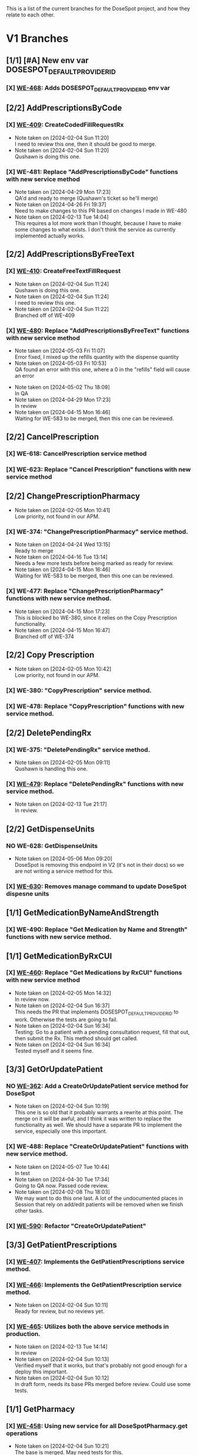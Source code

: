 This is a list of the current branches for the DoseSpot project, and how they relate to each other.

* V1 Branches
** [1/1] [#A] New env var DOSESPOT_DEFAULT_PROVIDER_ID
*** [X] [[https://github.com/hellowisp/secure.hellowisp.com/pull/3757][WE-468]]: Adds DOSESPOT_DEFAULT_PROVIDER_ID env var
** [2/2] AddPrescriptionsByCode
*** [X] [[https://github.com/hellowisp/secure.hellowisp.com/pull/3710][WE-409]]: CreateCodedFillRequestRx

- Note taken on [2024-02-04 Sun 11:20] \\
  I need to review this one, then it should be good to merge.
- Note taken on [2024-02-04 Sun 11:20] \\
  Qushawn is doing this one.
*** [X] WE-481: Replace "AddPrescriptionsByCode" functions with new service method
- Note taken on [2024-04-29 Mon 17:23] \\
  QA'd and ready to merge (Qushawn's ticket so he'll merge)
- Note taken on [2024-04-26 Fri 19:37] \\
  Need to make changes to this PR based on changes I made in WE-480
- Note taken on [2024-02-13 Tue 14:04] \\
  This requires a lot more work than I thought, because I have to make some changes to what exists. I don't think the service as currently implemented actually works.
** [2/2] AddPrescriptionsByFreeText
*** [X] [[https://github.com/hellowisp/secure.hellowisp.com/pull/3727][WE-410]]: CreateFreeTextFillRequest

- Note taken on [2024-02-04 Sun 11:24] \\
  Qushawn is doing this one.
- Note taken on [2024-02-04 Sun 11:24] \\
  I need to review this one.
- Note taken on [2024-02-04 Sun 11:22] \\
  Branched off of WE-409
*** [X] [[https://github.com/hellowisp/secure.hellowisp.com/pull/3954][WE-480]]: Replace "AddPrescriptionsByFreeText" functions with new service method
- Note taken on [2024-05-03 Fri 11:07] \\
  Error fixed, I mixed up the refills quantity with the dispense quantity
- Note taken on [2024-05-03 Fri 10:53] \\
  QA found an error with this one, where a 0 in the "refills" field will cause an error
:LOGBOOK:
CLOCK: [2024-05-03 Fri 10:53]--[2024-05-03 Fri 11:18] =>  0:25
:END:
- Note taken on [2024-05-02 Thu 18:09] \\
  In QA
- Note taken on [2024-04-29 Mon 17:23] \\
  In review
- Note taken on [2024-04-15 Mon 16:46] \\
  Waiting for WE-583 to be merged, then this one can be reviewed.
** [2/2] CancelPrescription
*** [X] WE-618: CancelPrescription service method
*** [X] WE-623: Replace "Cancel Prescription" functions with new service method
** [2/2] ChangePrescriptionPharmacy
- Note taken on [2024-02-05 Mon 10:41] \\
  Low priority, not found in our APM.
*** [X] WE-374: "ChangePrescriptionPharmacy" service method.
- Note taken on [2024-04-24 Wed 13:15] \\
  Ready to merge
- Note taken on [2024-04-16 Tue 13:14] \\
  Needs a few more tests before being marked as ready for review.
- Note taken on [2024-04-15 Mon 16:46] \\
  Waiting for WE-583 to be merged, then this one can be reviewed.
:LOGBOOK:
CLOCK: [2024-04-15 Mon 11:17]--[2024-04-15 Mon 11:42] =>  0:25
CLOCK: [2024-04-15 Mon 10:39]--[2024-04-15 Mon 11:04] =>  0:25
:END:
*** [X] WE-477: Replace "ChangePrescriptionPharmacy" functions with new service method.
- Note taken on [2024-04-15 Mon 17:23] \\
  This is blocked bo WE-380, since it relies on the Copy Prescription functionality.
- Note taken on [2024-04-15 Mon 16:47] \\
  Branched off of WE-374
** [2/2] Copy Prescription
- Note taken on [2024-02-05 Mon 10:42] \\
  Low priority, not found in our APM.
*** [X] WE-380: "CopyPrescription" service method.
*** [X] WE-478: Replace "CopyPrescription" functions with new service method.

** [2/2] DeletePendingRx
*** [X] WE-375: "DeletePendingRx" service method.
- Note taken on [2024-02-05 Mon 09:11] \\
  Qushawn is handling this one.
*** [X] [[https://github.com/hellowisp/secure.hellowisp.com/pull/3788][WE-479]]: Replace "DeletePendingRx" functions with new service method.
- Note taken on [2024-02-13 Tue 21:17] \\
  In review.
** [2/2] GetDispenseUnits
*** NO WE-628: GetDispenseUnits
- Note taken on [2024-05-06 Mon 09:20] \\
  DoseSpot is removing this endpoint in V2 (it's not in their docs) so we are not writing a service method for this.
*** [X] [[https://github.com/hellowisp/secure.hellowisp.com/pull/4063][WE-630]]: Removes manage command to update DoseSpot dispesne units

** [1/1] GetMedicationByNameAndStrength
*** [X] WE-490: Replace "Get Medication by Name and Strength" functions with new service method.
** [1/1] GetMedicationByRxCUI
*** [X] [[https://github.com/hellowisp/secure.hellowisp.com/pull/3724/files][WE-460]]: Replace "Get Medications by RxCUI" functions with new service method

- Note taken on [2024-02-05 Mon 14:32] \\
  In review now.
- Note taken on [2024-02-04 Sun 16:37] \\
  This needs the PR that implements DOSESPOT_DEFAULT_PROVIDER_ID to work. Otherwise the tests are going to fail.
- Note taken on [2024-02-04 Sun 16:34] \\
  Testing: Go to a patient with a pending consultation request, fill that out, then submit the Rx. This method should get called.
- Note taken on [2024-02-04 Sun 16:34] \\
  Tested myself and it seems fine.
** [3/3] GetOrUpdatePatient
*** NO [[https://github.com/hellowisp/secure.hellowisp.com/pull/3633][WE-362]]: Add a CreateOrUpdatePatient service method for DoseSpot
- Note taken on [2024-02-04 Sun 10:19] \\
  This one is so old that it probably warrants a rewrite at this point. The merge on it will be awful, and I think it was written to replace the functionality as well. We should have a separate PR to implement the service, especially one this important.

*** [X] WE-488: Replace "CreateOrUpdatePatient" functions with new service method.
- Note taken on [2024-05-07 Tue 10:44] \\
  In test
- Note taken on [2024-04-30 Tue 17:34] \\
  Going to QA now. Passed code review.
- Note taken on [2024-02-08 Thu 18:03] \\
  We may want to do this one last. A lot of the undocumented places in Session that rely on add/edit patients will be removed when we finish other tasks.
*** [X] [[https://github.com/hellowisp/secure.hellowisp.com/pull/3978][WE-590]]: Refactor "CreateOrUpdatePatient"
** [3/3] GetPatientPrescriptions
*** [X] [[https://github.com/hellowisp/secure.hellowisp.com/pull/3732][WE-407]]: Implements the GetPatientPrescriptions service method.
*** [X] [[https://github.com/hellowisp/secure.hellowisp.com/pull/3754][WE-466]]: Implements the GetPatientPrescription service method.
- Note taken on [2024-02-04 Sun 10:11] \\
  Ready for review, but no reviews yet.

*** [X] [[https://github.com/hellowisp/secure.hellowisp.com/pull/3755][WE-465]]: Utilizes both the above service methods in production.

- Note taken on [2024-02-13 Tue 14:14] \\
  In review
- Note taken on [2024-02-04 Sun 10:13] \\
  Verified myself that it works, but that's probably not good enough for a deploy this important.
- Note taken on [2024-02-04 Sun 10:12] \\
  In draft form, needs its base PRs merged before review. Could use some tests.

** [1/1] GetPharmacy
*** [X] [[https://github.com/hellowisp/secure.hellowisp.com/pull/3722][WE-458]]: Using new service for all DoseSpotPharmacy.get operations
- Note taken on [2024-02-04 Sun 10:21] \\
  The base is merged. May need tests for this.

** [2/2] SearchPharmacies
*** [X] [[https://github.com/hellowisp/secure.hellowisp.com/pull/3738][WE-413]]: Implements the SearchPharmacies service method.

- Note taken on [2024-02-04 Sun 10:09] \\
  Just waiting for CI to pass and then merge ASAP.

*** [X] WE-464: Utilize the SearchPharmacies service method.

- Note taken on [2024-02-06 Tue 12:58] \\
  May need to delete all the code surrounding this. Need to check if the manage command still works.
** [2/2] SendPrescriptions
*** [X] [[https://github.com/hellowisp/secure.hellowisp.com/pull/3749][WE-408]]: Implements a SendPrescriptions service method
*** [X] [[https://github.com/hellowisp/secure.hellowisp.com/pull/3756][WE-467]]: Using the new service method for all calls to `prescriptions/send`
- Note taken on [2024-02-14 Wed 17:08] \\
  Needs QA, but otherwise ready to deploy.
- Note taken on [2024-02-08 Thu 15:07] \\
  In review
- Note taken on [2024-02-04 Sun 10:25] \\
  Could probably use some tests. Existing tests may need to be updated.
- Note taken on [2024-02-04 Sun 10:25] \\
  Verified myself that it works.
- Note taken on [2024-02-04 Sun 10:24] \\
  In draft form. Needs the base merged before opening for review.
* V2 Branches
** [1/1] Authentication
*** [X] [[https://github.com/hellowisp/secure.hellowisp.com/pull/4011][WE-360]]

- Note taken on [2024-04-23 Tue 17:38] \\
  Need tests, then this can go into review.
- Note taken on [2024-04-23 Tue 10:50] \\
  Back to work on this one.
- Note taken on [2024-02-08 Thu 17:48] \\
  I tried authenticating with the key they sent us, but I can't get it to work yet. Will come back to this once they answer my question about it.
- Note taken on [2024-02-04 Sun 18:57] \\
  We need to start on this ASAP, but it will require connecting to the V2 staging environment.
** [1/1] GetNofiticationsCounts
*** [X] [[https://github.com/hellowisp/secure.hellowisp.com/pull/3745][WE-426]]: Implements GetNotificationsCounts V2

** [1/1] Feature Flag for V2
*** [X] [[https://github.com/hellowisp/secure.hellowisp.com/pull/3746][WE-403]]: Implements a feature flag to toggle between DoseSpot's V1 and V2

- Note taken on [2024-02-09 Fri 10:53] \\
  Waiting to merge
- Note taken on [2024-02-08 Thu 14:42] \\
  In review
- Note taken on [2024-02-04 Sun 10:07] \\
  Waiting for WE-426 to be reviewed and merged, but this one should be ready for review as soon as the merge happens.

** [16/16] Branches
*** [X] [[https://hellowisp.atlassian.net/browse/WE-426][WE-426]]: Create "GetNofiticationsCounts" for DoseSpot V2
*** [X] WE-469: Create "AddPrescriptionsByCode" for DoseSpot V2
- Note taken on [2024-05-14 Tue 08:14] \\
  In review
- Note taken on [2024-05-10 Fri 12:15] \\
  Need to test this one myself, might be ready for review.
- Note taken on [2024-05-06 Mon 15:01] \\
  Cannot test the UI portion of this until WE-485 is complete
:LOGBOOK:
CLOCK: [2024-05-02 Thu 11:39]--[2024-05-02 Thu 12:04] =>  0:25
CLOCK: [2024-05-02 Thu 10:52]--[2024-05-02 Thu 11:17] =>  0:25
:END:
*** [X] WE-470: Create "AddPrescriptionsByFreeText" for DoseSpot V2
*** [X] WE-471: Create "ChangePrescriptionPharmacy" for DoseSpot V2
*** [X] WE-472: Create "CopyPrescription" for DoseSpot V2
*** [X] WE-473: Create "DeletePendingRx" for DoseSpot V2
- Note taken on [2024-04-29 Mon 17:22] \\
  Can't really proceed with this until we can add prescriptions to V2 (WE-469 or WE-470)
*** [X] [[https://github.com/hellowisp/secure.hellowisp.com/pull/3781][WE-474]]: Create "GetClinician" for DoseSpot V2
*** [X] [[https://github.com/hellowisp/secure.hellowisp.com/pull/3776][WE-475]]: Create "GetMedicationByNameAndStrength" for DoseSpot V2
- Note taken on [2024-02-14 Wed 08:22] \\
  Ready to merge
- Note taken on [2024-02-13 Tue 13:54] \\
  In review
*** [X] WE-476: Create "GetMedicationByRxCUI" for DoseSpot V2
- Note taken on [2024-05-13 Mon 09:31] \\
  Waiting to deploy
- Note taken on [2024-05-02 Thu 18:07] \\
  In review. We will figure out what to do about the data overwriting later. We need this to move forward with coded prescriptions.
- Note taken on [2024-05-02 Thu 12:01] \\
  As is, this will overwrite V1 data in the Product table with V2 data. Need to find a solution for this.
*** [X] WE-482: Create "GetPatientPrescription" for DoseSpot V2
- Note taken on [2024-05-14 Tue 08:12] \\
  Needs the DispenseUnitDescription fix. Will wait for Qushawn to finish his PR then branch off that.
- Note taken on [2024-05-08 Wed 09:25] \\
  Branched off WE-470. Will go into review once that branch is merged.
*** [X] WE-483: Create "GetPatientPrescriptions" for DoseSpot V2
- Note taken on [2024-05-08 Wed 09:26] \\
  Qushawn has this one.
*** [X] WE-484: Create "GetPharmacy" for DoseSpot V2
- Note taken on [2024-04-30 Tue 16:13] \\
  Can merge, will give everyone a bit longer to re-review.
- Note taken on [2024-04-29 Mon 17:21] \\
  In review
*** [X] WE-485: Create "SearchMedicationByName" for DoseSpot V2
- Note taken on [2024-05-08 Wed 09:26] \\
  Qushawn is on this one.
- Note taken on [2024-02-14 Wed 14:34] \\
  Probably going to leave this one as a draft, no way I'm going to finish this before Friday.
*** [X] WE-486: Create "SearchPharmacy" for DoseSpot V2
- Note taken on [2024-05-03 Fri 15:44] \\
  In review
:LOGBOOK:
CLOCK: [2024-05-03 Fri 14:16]--[2024-05-03 Fri 14:41] =>  0:25
CLOCK: [2024-05-03 Fri 12:15]--[2024-05-03 Fri 12:40] =>  0:25
CLOCK: [2024-05-03 Fri 11:27]--[2024-05-03 Fri 11:52] =>  0:25
CLOCK: [2024-05-03 Fri 10:03]--[2024-05-03 Fri 10:28] =>  0:25
:END:
*** [X] WE-487: Create "SendPrescriptions" for DoseSpot V2

- Note taken on [2024-05-13 Mon 09:32] \\
  Qushawn's got this one
*** [X] WE-489: Create "CreateOrUpdatePatient" for DoseSpot V2
* [15/15] Misc.
Other branches that are cleanup or not tied to a ticket

** [X] [[https://github.com/hellowisp/secure.hellowisp.com/pull/3715][refactor/remove-product-strength-search]]
** NO [[https://github.com/hellowisp/secure.hellowisp.com/pull/3619][refactor/remove-unused-dosespot-class]]
Done in another PR
** [X] [[https://github.com/hellowisp/secure.hellowisp.com/pull/3642][refactor/remove-provider-add]]
** [X] [[https://github.com/hellowisp/secure.hellowisp.com/pull/3725][refactor/remove-dosespot-get-pharmacy-command]]
** [X] [[https://github.com/hellowisp/secure.hellowisp.com/pull/3763][refactor/remove-search-medication-by-name-legacy]]
** [X] [[https://github.com/hellowisp/secure.hellowisp.com/pull/3777][fix/get-notifications-counts-v2]]
** [X] [[https://github.com/hellowisp/secure.hellowisp.com/pull/3778][refactor/remove-update-prescription-dosespot-rx]]
** [X] [[https://github.com/hellowisp/secure.hellowisp.com/pull/3789][feat/exception-for-unknown-dosespot-status-code]]
** [18/18] WE-576: Refactor the ERxService method interfaces to accept Provider IDs instead of Provider DoseSpot IDs
:LOGBOOK:
CLOCK: [2024-04-04 Thu 11:27]--[2024-04-04 Thu 11:52] =>  0:25
CLOCK: [2024-04-04 Thu 10:55]--[2024-04-04 Thu 11:20] =>  0:25
CLOCK: [2024-04-04 Thu 10:16]--[2024-04-04 Thu 10:41] =>  0:25
:END:
*** [X] ERxService.create_or_update_patient - CreateOrUpdatePatient
*** [X] ERxService.get_clinician_address - GetClinicianAddress
*** [X] ERxService.get_medication_by_name_and_strength - GetMedicationByNameAndStrength
*** [X] ERxService.get_medication_by_rxcui - GetMedicationByRxcui
*** [X] ERxService.get_notifications_counts - GetNotificationsCounts
*** [X] ERxService.get_patient_prescription - GetPatientPrescription
*** [X] ERxService.get_patient_prescriptions - GetPatientPrescriptions
*** [X] ERxService.get_pharmacy - GetPharmacy
*** [X] ERxService.search_medications_by_name - SearchMedicationsByName
*** [X] ERxService.search_pharmacies - SearchPharmacies
*** [X] ERxService.create_coded_fill_request_rx - CreateCodedFillRequestRx
*** [X] ERxService.create_free_text_fill_request_rx - CreateFreeTextFillRequestRx
*** [X] ERxService.send_prescriptions = SendPrescriptions
*** [X] ERxService.delete_pending_rx - DeletePendingRx
*** [X] IntegrationV2 - get_clinician (still passing dosespot ID straight down)
*** [X] Add an environment variable - ERX_DEFAULT_PROVIDER_ID
*** NO Maybe delete environment variable - DOSESPOT_DEFAULT_CLINICIAN_ID
- Note taken on [2024-04-04 Thu 11:43] \\
  Can be done once we get rid of the ~get_default_session()~ function, but that will come once the old ~Session~ class is gone.
*** [X] Get all the tests passing again
** [X] [[https://github.com/hellowisp/secure.hellowisp.com/pull/3957][WE-583]]: Move ERx Service tests to the new test suite
- Note taken on [2024-04-15 Mon 08:05] \\
  In review
** [X] feat/base-dosespot-integration-methods
- Note taken on [2024-04-19 Fri 16:35] \\
  This will take the _get_pharmacy_dosespot_id and _get_prescription_dosespot_id_from_rx_id and move them to one PR.
** [X] [[https://github.com/hellowisp/secure.hellowisp.com/pull/4012][refactor/dosespot_result_name]]
Changes ~DoseSpotAPIV1Result~ to ~DoseSpotAPIResult~ since V1 and V2 are the same.
Try merging as soon as possible.
** [X] [[https://github.com/hellowisp/secure.hellowisp.com/pull/4019][refactor/remove-old-dosespot-api-result]]
Removes an unused class in the ~models/dosespot.py~ file.
Branched off of refactor/dosespot_result_name, merge as soon as possible.

** [X] [[https://github.com/hellowisp/secure.hellowisp.com/pull/4003][feat/WE-360-notifications-rename]]
** [X] [[https://hellowisp.atlassian.net/browse/WE-624][feat/WE-624]]: Refactor Coded Prescriptions
:LOGBOOK:
CLOCK: [2024-05-02 Thu 09:05]--[2024-05-02 Thu 09:20] =>  0:15
CLOCK: [2024-05-02 Thu 08:35]--[2024-05-02 Thu 09:00] =>  0:25
:END:
** [X] [[https://github.com/hellowisp/secure.hellowisp.com/pull/4057][fix/get-clinician-v2]]: Fixes to get GetClinician V2 working
- Note taken on [2024-05-02 Thu 18:09] \\
  In review
** [4/4] Discovery: What fields changed between V1 and V2?
*** [X] Clinician
No changes
:LOGBOOK:
CLOCK: [2024-05-08 Wed 11:54]--[2024-05-08 Wed 11:57] =>  0:03
:END:
*** [X] Medication
Some changes.
**** All
- frontend/views/Provider/types/types.ts | TDosespotMedication
**** [X] CompoundIngredients (structure changed)
**** [X] LexiDrugSynId
**** [X] LexiGenDrugId
**** [X] LexiGenProductId
**** [X] LexiSynonymTypeId
**** [X] MonographPath
- Function: get_approval_email_text | line 876
- frontend/views/Provider/types/types.ts
- frontend/views/Provider/views/DoseSpot/views/ConsultationRequest/types.ts
**** [X] GenericProductName
- frontend/views/Provider/types/types.ts
- frontend/views/Provider/views/DoseSpot/views/ConsultationRequest/types.ts
- app/utils.py | Function: get_approval_email_text | line 854
*** [X] Pharmacy
Changes are fairly minimal. Only 1 field added and 2 removed.

Only fields removed are:
- IsDefault
- IsPreferred

I am fairly confident these are not used anywhere in the codebase.
*** [X] Prescription
Lots of changes. Things removed. It seems that a lot of the stuff available on Medications was removed. Maybe they expect us to query the Medications endpoint for the data we need.

We could take the DispensableDrugID and query for medications that way. Perhaps keep saving that data to the DB? Or query every time?

**** [3/5] All
***** [ ] frontend/views/Provider/views/DoseSpot/views/ConsultationRequest/types.ts | PendingDoseSpotRx
***** [ ] frontend/views/Provider/types/types.ts |
***** [X] app.controllers.erx_controller.ERxController._transform_ds_medication_to_erx_medication (not all, but the lexi ones)
***** [X] app.integrations.erx.dosespot.DoseSpotIntegration._transform_coded_erx_data_to_ds_dict (the lexi ones)
***** [X] app.models.catalog.product.Product.lexigen_ids (the lexi ones)

**** [X] DispenseUnitDescription
We can do John's idea for this one. Query the ~DispenseUnit~ table, and use the name for the ~DispenseUnitDescription~. No need to even hit the API again.
- app/views/old/layouts/read_component_object.html | line 899
- app/views/old/nurse/patient_prescriptions.html | line 23
- frontend/views/Provider/types/types.ts | line 274
- frontend/views/Provider/views/DoseSpot/views/ConsultationRequest/ConsultationRequest.PendingRxs.tsx | line 43
- frontend/views/Provider/views/DoseSpot/views/ConsultationRequest/ConsultationRequest.SentRxs.tsx | line 20
- frontend/views/Provider/views/DoseSpot/views/ConsultationRequest/types.ts | line 49
- frontend/views/Provider/views/DoseSpot/views/OrderHistory/OrderHistory.Prescriptions.tsx | line 12
***** [X] app/models/prescription.py | app.models.prescription.Prescription.build_dosespot_rx | line 166
Pulls from ~Product.units_dispensed~ so not a problem
**** [X] CompoundId
**** [X] DoseForm
***** HOLD app/utils.py | def render_rx_status | line 659,660
Probably a Prescription type, so maybe fine as is
**** [X] Route
***** HOLD app/utils.py | def render_rx_status | line 656,657
  Probably a Prescription type, so maybe fine as is
**** [X] Strength
***** HOLD app/utils.py | def render_rx_status | line 655
  Probably a Prescription type, so maybe fine as is
  It's under an ~if~ statement, so theoretically, things should still work. It's just that on that page, "Strength" will never show.
***** [X] app.models.catalog.product.Product.strength | line 252
This one is fine. It's on the Product (Medication) so no problem.
**** [X] GenericProductName

- app/utils.py | line 854
**** [X] GenericDrugName
**** [X] LexiGenProductId
**** [X] LexiDrugSynId
**** [X] LexiSynonymTypeId
**** [X] LexiGenDrugId
**** [X] RxCUI
- NOTE: There is the "rxcui" column on the Product model. Worth investigating.
  - If anything, I think this means we don't have to worry about this one much. Why would they use the DoseSpot Medatada RxCUI when the DB one is available?
***** [ ] app/utils.py | line 883 (not sure if this is a prescription or medication)
***** [ ] frontend/views/Provider/views/DoseSpot/hooks/useMedMetadata.ts | setFieldValue('product_rxcui', data.RxCUI) | line 24
***** [ ] frontend/views/Provider/views/DoseSpot/views/MedSelection/MedSelection.tsx | setFieldValue('product_rxcui', data.RxCUI) | line 44

**** [X] OTC
**** [?] NDC
- frontend/views/Provider/types/rxTypes.ts | line 22
- NOTE: There is the "ndc" column on the Product model. Worth investigating.
**** [X] Schedule
- app/controllers/rx_preapproval_request_controller.py | app.controllers.rx_preapproval_request_controller.RxPreapprovalRequestController._process_prescription | line 83
- app/models/catalog/product.py | app.models.catalog.product.Product.drug_schedule | line 264
**** [X] MonographPath
- See above under Medication. I don't know which instances belong to which.
**** [X] DrugClassification
**** [X] Brand

**** Data points in Medication:
***** NDC
***** DoseForm
***** Route
***** Strength
***** GenericDrugName
***** Schedule
***** RxCUI
***** OTC
***** DrugClassification (data may have changed from Lexi to MediSpan)
***** Brand
**** Data points not in Medication:
***** LexiGenProductId
***** LexiDrugSynId
***** LexiSynonymTypeId
***** LexiGenDrugId
***** CompoundId
***** DispenseUnitDescription (maybe can get this from DispenseUnitId with lookup)
***** GenericProductName
***** MonographPath (need to verify if we have access to this endpoint)
* Other
Clinic Key for Test Clinic 1 in staging

LYV6WVAXJ2YTDYTYRHQ3NKMQ7Q3VRP3M


https://my.staging.dosespot.com/webapi/v2/connect/token

x-www-form-urlencoded

POST https://my.staging.dosespot.com/webapi/v2/connect/token
Content-Type: application/x-www-form-urlencoded
Subscription-Key: {subscription_key}
Content-Length: 327

client_id={client_id}&client_secret={client_secret}&username={username}&password={password}&scope=api&grant_type=password


Primary:
f234dac2e5356887df8c2a70f712ca9d5b6c962d9b833239082b9d0b14b43e4f

Secondary:
96fb53492e97b9f0f1f17ff510724a32134d79069a3636f5e9e7f4644aaee3b1


Arnold Bays DoseSpot ID V1: 226139
Arnold Bays DoseSpot ID V2: 300787

** [ ] Investigate if "Search Medication by Name and Strength" V2 even works. Pretty sure it doesn't.


* Things to do before V2 switch
** NO Switch ~dosespot_id~ in all rows in Provider table to their new DoseSpot V2 IDs. Or add a V2 column if we want to keep the original IDs.
We don't need to do this.
** [?] Plan the transition from Prescription V1 IDs and data to V2
- Note taken on [2024-05-14 Tue 08:17] \\
  We cannot proceed until DoseSpot gives us the Excel sheet.
** [X] Ask DoseSpot if the Provider DoseSpot IDs will change in production as part of V2 transition.
They confirmed that they Provider DoseSpot IDs will not change.

* Questions for DoseSpot
** [X] Will Pharmacy IDs stay the same between V1 and V2?
- Note taken on [2024-05-06 Mon 13:12] \\
  The answer is "Yes"
Need to know because we store the Pharmacies locally. If they are not the same, we may need a new table.
** [X] Ask if the 'GetDispenseUnit' endpoint has been removed
- Note taken on [2024-05-06 Mon 13:11] \\
  Confirmed it is removed for V2
- Note taken on [2024-05-06 Mon 08:53] \\
  They once again failed to answer the question
- Note taken on [2024-05-03 Fri 17:44] \\
  Asked on their support site
* Models we save for DoseSpot
** DoseSpotPharmacy
*** data
Stores a JSON dump of DoseSpot's data. There are some minor differences in V2, but we probably want to overwrite our old data here.
** Patient
*** dosespot_id
The patient's DoseSpot ID. Shouldn't change, but we'll ask.
** Pharmacy
The entire table saves DoseSpot's pharmacy data into columns. We don't save everything. Probably fine as is.
** Product
*** dosespot_drug_metadata
Stores a JSON dump of DoseSpot's data. This data will be different in V2.
** Providers
*** dosespot_id
We need to ask DoseSpot if this will be the same between V1 and V2. No reason it shouldn't be (but this is DoseSpot we're talking about, so who knows).
** Rx
*** dosespot_rx
Stores a JSON dump of DoseSpot's prescription data. This will be different for V2, since this stores LexiGen data.

* Things to tell the group
** [X] DoseSpot is going to give us an Excel sheet in the next week or two (as of May 6th) which will show which Lexi IDs correspond to which MediSpan IDs.
This should give us some options when migrating our data from V1 to V2.

** [ ] MonographPath may be a bit tricky. They supplied us with a URL that we have been using to direct patients, but that has been replaced by an API endpoint.
The URL looked like this:
"https://{dosespot_domain}/secure/Monographs/{url_fragment}"
~url_fragment~ looks like this: ~HTMLICONS/d00112a1.htm~
** [ ] We don't save allergy info in DoseSpot. There is an API endpoint for this, so we could.
